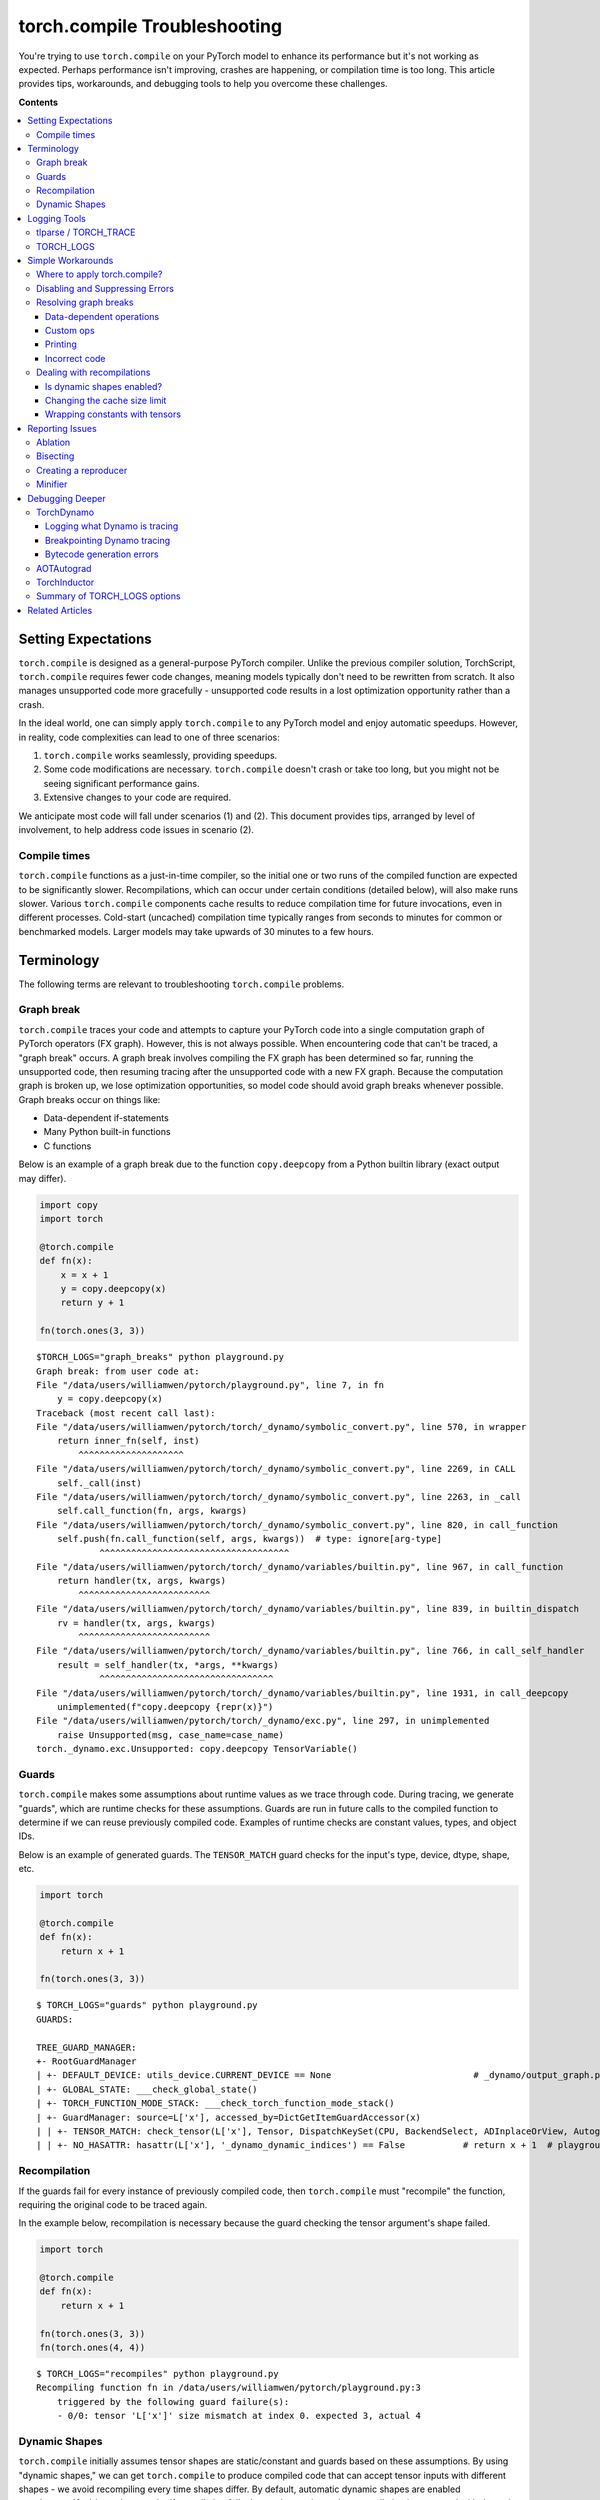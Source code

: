 .. _torch.compiler_troubleshooting:

torch.compile Troubleshooting
=================================

You're trying to use ``torch.compile`` on your PyTorch model to enhance its performance
but it's not working as expected. Perhaps performance isn't improving, crashes are happening, or compilation time is too long. This article provides tips, workarounds, and debugging tools to help you overcome these challenges.

**Contents**

.. contents::
    :local:

Setting Expectations
~~~~~~~~~~~~~~~~~~~~

``torch.compile`` is designed as a general-purpose PyTorch compiler.
Unlike the previous compiler solution, TorchScript, ``torch.compile``
requires fewer code changes, meaning models typically don't need to be rewritten from scratch.
It also manages unsupported code more gracefully - unsupported code results in a lost optimization opportunity rather than a crash.

In the ideal world, one can simply apply ``torch.compile`` to any PyTorch model and enjoy automatic speedups.
However, in reality, code complexities can lead to one of three scenarios:

1. ``torch.compile`` works seamlessly, providing speedups.
2. Some code modifications are necessary. ``torch.compile`` doesn't crash or take too long,
   but you might not be seeing significant performance gains.
3. Extensive changes to your code are required.

We anticipate most code will fall under scenarios (1) and (2).
This document provides tips, arranged by level of involvement, to help address code issues in scenario (2).

Compile times
-------------

``torch.compile`` functions as a just-in-time compiler, so the initial one or two runs
of the compiled function are expected to be significantly slower. Recompilations, which can occur under certain conditions (detailed below),
will also make runs slower. Various ``torch.compile`` components cache results to
reduce compilation time for future invocations, even in different processes.
Cold-start (uncached) compilation time typically ranges from seconds to minutes for common or benchmarked models.
Larger models may take upwards of 30 minutes to a few hours.

Terminology
~~~~~~~~~~~

The following terms are relevant to troubleshooting ``torch.compile`` problems.

Graph break
-----------

``torch.compile`` traces your code and attempts to capture your PyTorch code into a
single computation graph of PyTorch operators (FX graph). However, this is not always possible.
When encountering code that can't be traced, a "graph break" occurs.
A graph break involves compiling the FX graph has been determined so far, running the unsupported code,
then resuming tracing after the unsupported code with a new FX graph.
Because the computation graph is broken up, we lose optimization opportunities,
so model code should avoid graph breaks whenever possible.
Graph breaks occur on things like:

- Data-dependent if-statements
- Many Python built-in functions
- C functions

Below is an example of a graph break due to the function ``copy.deepcopy`` from a Python builtin library
(exact output may differ).

.. code-block:: py

    import copy
    import torch

    @torch.compile
    def fn(x):
        x = x + 1
        y = copy.deepcopy(x)
        return y + 1

    fn(torch.ones(3, 3))

::

    $TORCH_LOGS="graph_breaks" python playground.py
    Graph break: from user code at:
    File "/data/users/williamwen/pytorch/playground.py", line 7, in fn
        y = copy.deepcopy(x)
    Traceback (most recent call last):
    File "/data/users/williamwen/pytorch/torch/_dynamo/symbolic_convert.py", line 570, in wrapper
        return inner_fn(self, inst)
            ^^^^^^^^^^^^^^^^^^^^
    File "/data/users/williamwen/pytorch/torch/_dynamo/symbolic_convert.py", line 2269, in CALL
        self._call(inst)
    File "/data/users/williamwen/pytorch/torch/_dynamo/symbolic_convert.py", line 2263, in _call
        self.call_function(fn, args, kwargs)
    File "/data/users/williamwen/pytorch/torch/_dynamo/symbolic_convert.py", line 820, in call_function
        self.push(fn.call_function(self, args, kwargs))  # type: ignore[arg-type]
                ^^^^^^^^^^^^^^^^^^^^^^^^^^^^^^^^^^^^
    File "/data/users/williamwen/pytorch/torch/_dynamo/variables/builtin.py", line 967, in call_function
        return handler(tx, args, kwargs)
            ^^^^^^^^^^^^^^^^^^^^^^^^^
    File "/data/users/williamwen/pytorch/torch/_dynamo/variables/builtin.py", line 839, in builtin_dispatch
        rv = handler(tx, args, kwargs)
            ^^^^^^^^^^^^^^^^^^^^^^^^^
    File "/data/users/williamwen/pytorch/torch/_dynamo/variables/builtin.py", line 766, in call_self_handler
        result = self_handler(tx, *args, **kwargs)
                ^^^^^^^^^^^^^^^^^^^^^^^^^^^^^^^^^
    File "/data/users/williamwen/pytorch/torch/_dynamo/variables/builtin.py", line 1931, in call_deepcopy
        unimplemented(f"copy.deepcopy {repr(x)}")
    File "/data/users/williamwen/pytorch/torch/_dynamo/exc.py", line 297, in unimplemented
        raise Unsupported(msg, case_name=case_name)
    torch._dynamo.exc.Unsupported: copy.deepcopy TensorVariable()

Guards
------

``torch.compile`` makes some assumptions about runtime values as we trace through code.
During tracing, we generate "guards", which are runtime checks for these assumptions.
Guards are run in future calls to the compiled function to determine if we can reuse previously compiled code.
Examples of runtime checks are constant values, types, and object IDs.

Below is an example of generated guards. The ``TENSOR_MATCH`` guard checks for the input's type, device, dtype, shape, etc.

.. code-block:: py

    import torch

    @torch.compile
    def fn(x):
        return x + 1

    fn(torch.ones(3, 3))

::

    $ TORCH_LOGS="guards" python playground.py
    GUARDS:

    TREE_GUARD_MANAGER:
    +- RootGuardManager
    | +- DEFAULT_DEVICE: utils_device.CURRENT_DEVICE == None                           # _dynamo/output_graph.py:471 in init_ambient_guards
    | +- GLOBAL_STATE: ___check_global_state()
    | +- TORCH_FUNCTION_MODE_STACK: ___check_torch_function_mode_stack()
    | +- GuardManager: source=L['x'], accessed_by=DictGetItemGuardAccessor(x)
    | | +- TENSOR_MATCH: check_tensor(L['x'], Tensor, DispatchKeySet(CPU, BackendSelect, ADInplaceOrView, AutogradCPU), torch.float32, device=None, requires_grad=False, size=[3, 3], stride=[3, 1])  # return x + 1  # playground.py:6 in fn
    | | +- NO_HASATTR: hasattr(L['x'], '_dynamo_dynamic_indices') == False           # return x + 1  # playground.py:6 in fn

Recompilation
-------------

If the guards fail for every instance of previously compiled code,
then ``torch.compile`` must "recompile" the function, requiring the original code to be traced again.

In the example below, recompilation is necessary because the guard checking the tensor argument's shape failed.

.. code-block:: py

    import torch

    @torch.compile
    def fn(x):
        return x + 1

    fn(torch.ones(3, 3))
    fn(torch.ones(4, 4))

::

    $ TORCH_LOGS="recompiles" python playground.py
    Recompiling function fn in /data/users/williamwen/pytorch/playground.py:3
        triggered by the following guard failure(s):
        - 0/0: tensor 'L['x']' size mismatch at index 0. expected 3, actual 4

Dynamic Shapes
-------------------------
``torch.compile`` initially assumes tensor shapes are static/constant and guards based on these assumptions.
By using "dynamic shapes," we can get ``torch.compile`` to produce compiled code that can accept
tensor inputs with different shapes - we avoid recompiling every time shapes differ.
By default, automatic dynamic shapes are enabled ``torch.compile(dynamic=None)`` -
if compilation fails due to shape mismatch, recompilation is attempted with dynamic shapes.
Dynamic shapes can also be fully enabled ``dynamic=True`` or disabled ``dynamic=False``.

Below, we enable dynamic shapes and note that we no longer need to recompile.

.. code-block:: py

    import torch

    @torch.compile(dynamic=True)
    def fn(x):
        return x + 1

    fn(torch.ones(3, 3))
    fn(torch.ones(4, 4))

::

    $ TORCH_LOGS="dynamic,recompiles" python playground.py
    create_symbol s0 = 3 for L['x'].size()[0] [2, int_oo] at playground.py:5 in fn (_dynamo/variables/builder.py:2718 in <lambda>), for more info run with TORCHDYNAMO_EXTENDED_DEBUG_CREATE_SYMBOL="s0"
    produce_guards
    produce_guards

For more information on dynamic shapes, see `The dynamic shapes manual <https://docs.google.com/document/d/1GgvOe7C8_NVOMLOCwDaYV1mXXyHMXY7ExoewHqooxrs/edit#heading=h.fh8zzonyw8ng>`__.

Logging Tools
~~~~~~~~~~~~~

tlparse / TORCH_TRACE
-----------------------------

``tlparse`` / ``TORCH_TRACE`` are a pair of tools that produce compilation reports that look like this:
https://web.mit.edu/~ezyang/Public/bhack-20240609-tlparse/index.html.

Traces are very easy to collect. To collect a trace, run your reproduction command with

::

    TORCH_TRACE="/tmp/tracedir" python foo.py
    pip install tlparse
    tlparse /tmp/tracedir

This approach works even if you are running a distributed job, providing a trace for each rank.
It will open your browser with HTML similar to what's generated above.
If you are making a bug report for a complicated problem that you don't have a standalone reproduction for,
you can still greatly assist PyTorch developers by attaching the trace log generated in ``/tmp/tracedir``.

.. warning:: The trace log contains all of your model code.
   Do not share the trace log if the model you are working on is sensitive. The trace log does NOT contain weights.

.. raw:: html

    <style>
        .red {background-color:#ff0000;}
        .green {background-color:#00ff00;}
        .dark-green {background-color:#027f02;}
    </style>

.. role:: red

.. role:: green

.. role:: dark-green

The output of ``tlparse`` is primarily aimed for PyTorch developers,
and the log format is easy to upload and share on GitHub.
However,  as a non-PyTorch developer, you can still extract useful information from it.
We recommend starting with the inline help text in the report, which explains its contents.
Here are some insights you can gain from a ``tlparse``:

- What model code was compiled by looking at the stack trie?
  This is especially useful if you're not familiar with the codebase being compiled!
- How many graph breaks / distinct compilation regions are there?
  (Each distinct compile is its own color coded block like :dark-green:`[0/0]`).
  Frames that are potentially graph-broken are light green :green:`[2/4]`.
  If there are a lot of frames, that is suspicious, and suggests that you had some catastrophic graph breaks,
  or maybe your code isn't a good match for ``torch.compile``.
- How many times did I recompile a particular frame? Something that recompiled a lot will look like:
  :dark-green:`[10/0]` :dark-green:`[10/1]` :dark-green:`[10/2]`
  - if something is being recompiled a lot, that is very suspicious and worth looking into, even if it isn't the root cause of your problem.
- Was there a compilation error? Frames that errored will look like :red:`[0/1]`.
- What intermediate compiler products did I generate for a given frame?
  For example, you can look at the high-level generated FX graph or the generated Triton code.
- Is there relevant information for a particular frame? You can find these in ``compilation_metrics``.

TORCH_LOGS
--------------

You can use the ``TORCH_LOGS`` environment variable to selectively enable parts of the ``torch.compile`` stack to log.
``TORCH_LOGS`` is in fact the source of logs for ``tlparse``. The format of the ``TORCH_LOGS`` environment variable looks like this:

::

    TORCH_LOGS="<option1>,<option2>,..." python foo.py


Useful high-level options include:

- ``graph_breaks``: logs locations of graph breaks in user code and the reason for the graph break
- ``guards``: logs guards that are generated
- ``recompiles``: logs which function recompiled and the guards that failed, leading to the recompilation
- ``dynamic``: logs related to dynamic shapes

Also, you can programmatically set logging options using ``torch._logging.set_logs``:

.. code-block:: py

    import logging
    torch._logging.set_logs(graph_breaks=True)
    ...

More ``TORCH_LOGS`` options are :ref:`detailed below <troubleshooting_torch_logs_options>`.
For the full list of options, see `torch._logging <https://pytorch.org/docs/stable/logging.html>`__
and `torch._logging.set_logs <https://pytorch.org/docs/stable/generated/torch._logging.set_logs.html#torch._logging.set_logs>`__.

``tlparse`` is ideal for debugging large models and gaining a high-level overview of how your model was compiled,
while ``TORCH_LOGS`` is preferred for small examples and fine-grained debugging detail,
when we already have an idea of which ``torch.compile`` component is causing the problem.

Simple Workarounds
~~~~~~~~~~~~~~~~~~

Where to apply torch.compile?
---------------------------------

We recommend applying ``torch.compile`` to the highest-level function that doesn't cause excessive problems.
Typically, it is your train or eval step with the optimizer but without the loop, your top-level ``nn.Module``,
or some sub-``nn.Module``s. ``torch.compile`` specifically doesn't handle distributed wrapper modules like
DDP or FSDP very well, so consider applying ``torch.compile`` to the inner module passed to the wrapper.

.. code-block:: py

    # inference
    model = ...
    opt_model = torch.compile(model)

    for _ in range(N_ITERS):
        inp = ...
        out = opt_model(inp)

.. code-block:: py

    # training
    model = ...
    opt = torch.optim.Adam(model.parameters())

    @torch.compile
    def train(mod, data):
        opt.zero_grad(True)
        pred = mod(data[0])
        loss = torch.nn.CrossEntropyLoss()(pred, data[1])
        loss.backward()
        opt.step()

    for _ in range(N_ITERS):
        inp = ...
        train(model, inp)

.. code-block:: py

    # DistributedDataParallel
    model = ...
    opt_model = torch.compile(model)
    model_ddp = DistributedDataParallel(opt_model, ...)

    for _ in range(N_ITERS):
        inp = ...
        out = model_ddp(inp)

Disabling and Suppressing Errors
---------------------------------

For some model architectures, there are portions of the model which are particularly difficult to compile
- either there are many graph breaks, or there are crashes. You may want to explicitly disable these
portions of the model which are problematic so that you can apply ``torch.compile`` to the parts that work.
You can do this by using the ``@torch.compiler.disable`` decorator. When ``torch.compile`` attempts to call a
disabled function, it breaks the graph and skips tracing the disabled function, resuming tracing after the call.
By default, all recursive calls made from a disabled function are also disabled. Use the ``recursive=False``
option to allow compilation for recursive calls.

.. code-block:: py

    def bad1_inner(...):
        # skipped

    @torch.compiler.disable
    def bad1_outer(...):
        # skipped
        bad1_inner(...)

    def bad2_inner(...)
        # traced

    @torch.compiler.disable(recursive=False)
    def bad2_outer(...):
        # skipped
        bad2_inner(...)

    @torch.compile
    def fn(...):
        # graph break
        bad1_outer(...)
        ...
        # graph break
        bad2_outer(...)

For example, we use ``torch.compiler.disable`` to disable ``torch.compile`` on sparse architecture in
recommendation models, as the sparse arch is difficult to compile. Preprocessing and logging functions
are other examples of functions that typically cause a lot of graph breaks and do not get value from being compiled.

If you are experiencing compiler crashes and you want to continue regardless, you can set
``torch._dynamo.config.suppress_errors = True``. When the compiler crashes, we will just skip tracing
the function and try again later. This is not best practice - it is better to eventually manually add
disable annotations as necessary.

Resolving graph breaks
----------------------

To maximize optimization opportunities,  it's important to reduce the number of graph breaks.
In general, graph breaks are caused by one of the following:

- You're trying to do something that fundamentally cannot be traced, such as data-dependent control flow.
- You're trying to do something not yet supported. .
  For example, we currently have limited support for tracing code that uses the built-in Python ``inspect`` module.
- Your code has an error in it. For example, you may have tried calling a function with an incorrect number of arguments.

Unfortunately, many graph breaks are not actionable without a deeper understanding of Dynamo.
It can even be challenging to determine which of the three causes was the true cause of your graph break.
We are working on making graph break messages more actionable.

If the graph break message doesn't suggest any action and you suspect that the cause of your graph break is (2),
please report the graph break as an issue. If a function has many graph breaks,
consider disabling compilation on that function, the overhead cost for the graph breaks may become prohibitive.

Below are some common graph breaks and some workarounds.

Data-dependent operations
^^^^^^^^^^^^^^^^^^^^^^^^^

``torch.compile`` graph breaks on data-dependent operations such as data-dependent control flow
(if-statements, loops with tensors) and direct tensor data accesses (``.item``, ``.data_ptr``).

.. code-block:: py

    import torch

    @torch.compile
    def fn(x):
        y = x.sum()
        if y > 0:
            return x + y.item()
        return x - y.item()

    fn(torch.ones(3, 3))

::

    $ TORCH_LOGS="graph_breaks" python playground.py
    Graph break in user code at /data/users/williamwen/pytorch/playground.py:6
    Reason: Data-dependent jump
    User code traceback:
    File "/data/users/williamwen/pytorch/playground.py", line 6, in fn
        if y > 0:

    Graph break in user code at /data/users/williamwen/pytorch/playground.py:7
    Reason: Unsupported: Tensor.item
    User code traceback:
    File "/data/users/williamwen/pytorch/playground.py", line 7, in torch_dynamo_resume_in_fn_at_6
        return x + y.item()
    Traceback (most recent call last):
    File "/data/users/williamwen/pytorch/torch/_dynamo/symbolic_convert.py", line 616, in wrapper
        return inner_fn(self, inst)
            ^^^^^^^^^^^^^^^^^^^^
    File "/data/users/williamwen/pytorch/torch/_dynamo/symbolic_convert.py", line 2288, in CALL
        self._call(inst)
    File "/data/users/williamwen/pytorch/torch/_dynamo/symbolic_convert.py", line 2282, in _call
        self.call_function(fn, args, kwargs)
    File "/data/users/williamwen/pytorch/torch/_dynamo/symbolic_convert.py", line 838, in call_function
        self.push(fn.call_function(self, args, kwargs))  # type: ignore[arg-type]
                ^^^^^^^^^^^^^^^^^^^^^^^^^^^^^^^^^^^^
    File "/data/users/williamwen/pytorch/torch/_dynamo/variables/misc.py", line 1038, in call_function
        return self.obj.call_method(tx, self.name, args, kwargs)
            ^^^^^^^^^^^^^^^^^^^^^^^^^^^^^^^^^^^^^^^^^^^^^^^^^
    File "/data/users/williamwen/pytorch/torch/_dynamo/variables/tensor.py", line 527, in call_method
        result = handler_method(*args, **kwargs)
                ^^^^^^^^^^^^^^^^^^^^^^^^^^^^^^^
    File "/data/users/williamwen/pytorch/torch/_dynamo/variables/tensor.py", line 773, in method_item
        unimplemented("Tensor.item")
    File "/data/users/williamwen/pytorch/torch/_dynamo/exc.py", line 304, in unimplemented
        raise Unsupported(msg, case_name=case_name)
    torch._dynamo.exc.Unsupported: Tensor.item

The general workaround for these graph breaks is to avoid doing data-dependent operations. Some specific workarounds are:

- If your control flow doesn't actually depend on data values, consider modifying your code to perform control flow on constants.

.. code-block:: py

    # old
    x = torch.randn(3, 3)
    @torch.compile
    def fn(y):
        if x.sum() > 0:
            return y + x
        else:
            return y - x

    # new
    x = torch.randn(3, 3)
    cond = (x.sum() > 0).item()
    @torch.compile
    def fn(y):
        if cond:
            return y + x
        else:
            return y - x

- Use higher-order ops like ``torch.cond`` (https://pytorch.org/docs/main/cond.html) in place of data-dependent control flow

.. code-block:: py

    # old
    @torch.compile
    def fn(x):
        if x.sum() > 0:
            return x + 1
        return x - 1

    # new
    @torch.compile
    def fn(x):
        return torch.cond(
            x.sum() > 0,
            lambda x: x + 1,
            lambda x: x - 1,
            (x,),
        )

- If you have a ``.item()`` call, try ``torch._dynamo.config.capture_scalar_outputs = True`` or ``TORCHDYNAMO_CAPTURE_SCALAR_OUTPUTS=1``
- Wrap problematic parts of the function in a custom op

Custom ops
^^^^^^^^^^

If you have code that ``torch.compile`` has trouble tracing through, either due to missing support or fundamental incompatibility,
you can consider wrapping the problematic code in a custom op.

Custom ops require a little bit of additional work to get them to be compatible with ``torch.compile``.
See https://pytorch.org/tutorials/advanced/custom_ops_landing_page.html for more details.

Printing
^^^^^^^^

Printing/logging/issuing warnings will result in a graph break. If you have a function that makes many logging calls,
for example, a function that logs data about a training iteration, consider applying ``torch.compiler.disable`` on it.

Alternatively, you can try using ``torch._dynamo.config.reorderable_logging_functions``.
This config is used to reorder logging functions so that they are called at the end of the traced function,
thus avoiding a graph break. However, the logged contents may differ if, for example, a mutation occurs.

.. code-block:: py

    import torch

    torch._dynamo.config.reorderable_logging_functions.add(print)

    @torch.compile
    def fn(x):
        x += 1
        print("log!")
        return torch.sin(x)

    fn(torch.ones(3, 3))

::

    $ TORCH_LOGS="graph_breaks" python playground.py
    log!

Incorrect code
^^^^^^^^^^^^^^

Your code may be wrong, or is causing an error. We have limited support for exception handling.

.. code-block:: py

    import torch

    @torch.compile
    def fn(x):
        y = torch.sin(x, x)
        return y

    fn(torch.ones(3, 3))

::

    $ TORCH_LOGS="graph_breaks" python playground.py
    Graph break in user code at /data/users/williamwen/pytorch/playground.py:5
    Reason: Unsupported: TypeError <built-in method sin of type object at 0x7fd6fd764600>: sin() takes 1 positional argument but 2 were given
    User code traceback:
    File "/data/users/williamwen/pytorch/playground.py", line 5, in fn
        y = torch.sin(x, x)
    ...

Dealing with recompilations
---------------------------

Is dynamic shapes enabled?
^^^^^^^^^^^^^^^^^^^^^^^^^^

Recompilations due to mismatched shapes are in the form:

::

    tensor 'L['x']' size mismatch at index 0. expected 3, actual 4

Make sure that the ``dynamic`` option of ``torch.compile`` is not set to ``False``.
The default option, ``dynamic=None``, will only attempt dynamic shapes after the first compilation.
You can set ``dynamic=True`` to upfront compile as dynamic as possible.

For more information on dynamic shapes, see `The dynamic shapes manual <https://docs.google.com/document/d/1GgvOe7C8_NVOMLOCwDaYV1mXXyHMXY7ExoewHqooxrs/edit#heading=h.fh8zzonyw8ng>`__.

Changing the cache size limit
^^^^^^^^^^^^^^^^^^^^^^^^^^^^^

There is a limit to how many times a function can be recompiled, determined by ``torch._dynamo.config.cache_size_limit``.
If this limit is exceeded, then we will not attempt to compile the function again and instead will run the function eagerly.
In the example below, each function call results in a recompile attempt.
When we hit the cache size limit (8), we stop attempting to recompile.

.. code-block:: py

    import torch

    @torch.compile(dynamic=False)
    def fn(x):
        return x + 1

    for i in range(1, 10):
        fn(torch.ones(i))

::

    $ python playground.py
    torch._dynamo hit config.cache_size_limit (8)
        function: 'fn' (/data/users/williamwen/pytorch/playground.py:5)
        last reason: 0/0: tensor 'L['x']' size mismatch at index 0. expected 1, actual 9

If you know that the number of recompilations has a reasonable constant upper bound, you can raise the cache size limit.
If the cost of recompilation outweighs the benefit of compilation, then you can consider lowering the cache size limit.

Wrapping constants with tensors
^^^^^^^^^^^^^^^^^^^^^^^^^^^^^^^

By default, ``int`` / ``float`` variables are treated as constants and are guarded as such.
In the below example, we have a recompilation for each function call.

.. code-block:: py

    import torch

    @torch.compile
    def fn(x, c):
        return x + c

    for i in range(1, 10):
        fn(torch.ones(i), 0.5 + i)

::

    $ TORCH_LOGS="recompiles" python playground.py
    Recompiling function fn in /data/users/williamwen/pytorch/playground.py:3
        triggered by the following guard failure(s):
        - 0/7: L['c'] == 8.5
        - 0/6: L['c'] == 7.5
        - 0/5: L['c'] == 6.5
        - 0/4: L['c'] == 5.5
        - 0/3: L['c'] == 4.5
        - 0/2: L['c'] == 3.5
        - 0/1: L['c'] == 2.5
        - 0/0: L['c'] == 1.5
    torch._dynamo hit config.cache_size_limit (8)
        function: 'fn' (/data/users/williamwen/pytorch/playground.py:3)
        last reason: 0/0: L['c'] == 1.5

In particular, for LR schedulers, initializing with a constant can lead to recompilations:

.. code-block:: py

    import torch

    mod = torch.nn.Linear(3, 3)
    opt = torch.optim.Adam(mod.parameters(), lr=0.01)
    sched = torch.optim.lr_scheduler.ExponentialLR(opt, 0.9)

    @torch.compile
    def fn(inp):
        opt.zero_grad(True)
        out = mod(inp).sum()
        out.backward()
        opt.step()
        sched.step()

    for i in range(1, 10):
        fn(torch.ones(3, 3))

::

    $ TORCH_LOGS="recompiles" python playground.py
    Recompiling function step in /data/users/williamwen/pytorch/torch/optim/adam.py:189
        triggered by the following guard failure(s):
        - 3/7: L['self'].param_groups[0]['lr'] == 0.004782969000000002
        - 3/6: L['self'].param_groups[0]['lr'] == 0.005314410000000002
        - 3/5: L['self'].param_groups[0]['lr'] == 0.005904900000000002
        - 3/4: L['self'].param_groups[0]['lr'] == 0.006561000000000002
        - 3/3: L['self'].param_groups[0]['lr'] == 0.007290000000000001
        - 3/2: L['self'].param_groups[0]['lr'] == 0.008100000000000001
        - 3/1: L['self'].param_groups[0]['lr'] == 0.009000000000000001
        - 3/0: L['self'].param_groups[0]['lr'] == 0.01
    torch._dynamo hit config.cache_size_limit (8)
        function: 'step' (/data/users/williamwen/pytorch/torch/optim/adam.py:189)
        last reason: 3/0: L['self'].param_groups[0]['lr'] == 0.01

In both examples, we can wrap float variables in tensors in order to prevent recompilations.

.. code-block:: py

    # first example
    for i in range(1, 10):
        fn(torch.ones(i), torch.tensor(0.5 + i))

    # second example
    opt = torch.optim.Adam(mod.parameters(), lr=torch.tensor(0.01))
    sched = torch.optim.lr_scheduler.ExponentialLR(opt, torch.tensor(0.9))

Reporting Issues
~~~~~~~~~~~~~~~~

If the workarounds provided above were not enough to get ``torch.compile`` working,
then you should consider reporting the issue to PyTorch.
But there are a few things that you can do to make our lives significantly easier.

Ablation
--------

Check which component of the ``torch.compile`` stack is the one causing the issue using the ``backend=`` option for ``torch.compile``.
In particular, try:

- ``torch.compile(fn, backend="eager")``, which only runs TorchDynamo, the graph capture component of ``torch.compile``.
- ``torch.compile(fn, backend="aot_eager")``, which runs TorchDynamo and AOTAutograd, which additionally generates the backward graph during compilation.
- ``torch.compile(fn, backend="aot_eager_decomp_partition")``, which runs TorchDynamo and AOTAutograd with operator decompositions/partitions.
- ``torch.compile(fn, backend="inductor")``, which runs TorchDynamo, AOTAutograd, and TorchInductor, the backend ML compiler that generates compiled kernels.

If you only fail with the Inductor backend, you can additionally test various Inductor modes:

- ``torch.compile(fn, backend="inductor", mode="default")``
- ``torch.compile(fn, backend="inductor", mode="reduce-overhead")``
- ``torch.compile(fn, backend="inductor", mode="max-autotune")``

You can also check if dynamic shapes is causing issues with any backend:

- ``torch.compile(fn, dynamic=True)`` (always use dynamic shapes)
- ``torch.compile(fn, dynamic=False)`` (never use dynamic shapes)
- ``torch.compile(fn, dynamic=None)`` (automatic dynamic shapes)

Bisecting
---------
Did you try on the latest nightly? Did something work in the past but now no longer works?
Can you bisect to determine the first nightly where your issue occurs?
Bisecting is especially helpful for performance, accuracy, or compile time regressions,
where it is not immediately obvious where the problem originates from.

Creating a reproducer
---------------------

Creating reproducers is a lot of work, and it is 100% OK if you do not have time to do it.
But if you are a very motivated user who doesn't know very much about the ``torch.compile`` internals,
creating a standalone reproducer can have a huge impact on our ability to fix the bug.
Without a reproducer, your bug report has to have enough information that we can root cause the problem and write a reproducer from scratch.

Here's a list of useful reproducers, with the most preferred first.

1. A self-contained (no external dependencies), small (less than 100 LOC) reproduction script that when run produces the problem.
2. A self-contained but large reproducer. Being self-contained is a huge win!
3. A not self-contained reproducer that is not too sensitive to the dependencies used.
   For example, if you can reproduce a problem if you first ``pip install transformers``
   and then run a script and it will produce the problem, that's not too bad,
   we will probably be able to run it and check things out.
4. A not self-contained reproducer that requires substantial environmental setup / a Docker image to reproduce.
   For example, maybe you need us to download a dataset from some URL, or do multiple nontrivial environment setup steps,
   or the it is very important to have very particular versions of system libraries so a Docker image is required.
   The more difficult it is to setup the environment, the harder it is for us to recreate it and setup the problem.
   NB: Docker makes it "easier" to setup the environment, but it makes it more difficult to change things about the environment
   / use our preferred development environment, so it's not really a magic bullet, although we'll take it in a pinch.

Somewhat orthogonally, a reproducer that can be run in a single process is better than a reproducer
that requires multiprocess training (but once again, if you only have a multiprocess reproducer, we'll take it!).

Additionally, below is a non-exhaustive list of things that you can check for in your
issue that you can attempt to replicate in your reproducer:

- **Autograd**. Did you have tensor inputs with ``requires_grad=True``? Did you call ``backward()`` on the output?
- **Dynamic shapes**. Did you set ``dynamic=True``? Or did you run the test code multiple times with varying shapes?
- **Custom operators**. Is there a custom operator involved in the real workflow?
  Can you replicate some of its important characteristics using the Python custom operator API?
- **Configuration**. Did you set all the same configuration?
  This includes ``torch._dynamo.config`` and ``torch._inductor.config`` settings,
  as well as arguments to ``torch.compile`` like ``backend`` / ``mode``.
- **Context managers**. Did you replicate any active context managers?
  This could be ``torch.no_grad``, automatic mixed precision, ``TorchFunctionMode`` / ``TorchDispatchMode``,
  activation checkpointing, compiled autograd etc.
- **Tensor subclasses**. Is there a tensor subclass involved?

Minifier
--------

The minifier is an early ``torch.compile`` tool that, given an FX graph that crashes when we attempt to run or compile it,
finds a subgraph that also crashes and outputs the code that performs that subgraph's operations.
Essentially, the minifier finds a minimal repro for a certain class of ``torch.compile``-related crashes.
Note that this assumes that we were able to successfully trace through code.

Unfortunately, most of the time nowadays, the minifier doesn't work and you'll have to do something else
(we like to think that this is because bugs that can have repros automatically generated this way are all easy to fix,
so we've fixed them all, and that leaves the hard bugs that don't repro easily).
But it's very easy to try, so you might as well try it and cry when it doesn't work.

Instructions for operating the minifier can be found `here <https://pytorch.org/docs/stable/torch.compiler_troubleshooting_old.html>`__.
If the compiler is crashing, you can set ``TORCHDYNAMO_REPRO_AFTER="dynamo"`` or ``TORCHDYNAMO_REPRO_AFTER="aot"``
(``aot`` is more likely to work, but it won't catch AOTAutograd bugs) and then pray that the generated ``repro.py`` actually has your problem.
If it's an accuracy problem, you can try ``TORCHDYNAMO_REPRO_LEVEL=4`` (and cry when it fails to find the actual subgraph that has a problem).

Debugging Deeper
~~~~~~~~~~~~~~~~

This section details tools and techniques if you want to try to debug ``torch.compile`` issues on your own
or if you want to learn more about the ``torch.compile`` stack.
These methods are more involved than those presented above and are used by PyTorch developers regularly
to debug real ``torch.compile`` issues.

Below is a high level view of the stack:

.. image:: _static/img/dynamo/td_stack.png

There are three main components to this stack; TorchDynamo, AOTAutograd, and Inductor.
Our debugging strategy will first focus on narrowing down the component in which the error is occurring
and then individually debugging the component. For identifying the component where your issue is originating,
first see the `Ablation` section above under `Reporting Issues` above. To debug an individual component, see the sections below.

TorchDynamo
-----------

Logging what Dynamo is tracing
^^^^^^^^^^^^^^^^^^^^^^^^^^^^^^

The ``TORCH_LOGS=trace_bytecode`` option enables you to see the exact bytecode instructions that Dynamo is tracing through,
as well as a symbolic representation of the Python interpreter stack. When encountering a graph break or crash,
it is generally good to inspect the last few bytecode instructions traced.

You can also use ``TORCH_LOGS=trace_source`` to see which lines of source code Dynamo is tracing through.
This is useful in combination with ``trace_bytecode`` to see the line of source code each traced bytecode instruction corresponds to.

Finally, you can use ``TORCH_LOGS=graph_code`` to see the Python code representing the FX graph that Dynamo traced.
You can view this code to double check that the correct ops are being traced.

.. code-block:: py

    import torch

    def g(x, y):
        return x + y

    @torch.compile(backend="eager")
    def f(x):
        x = torch.sin(x)
        x = g(x, x)
        return x

    f(torch.ones(3, 3))

::

    $ TORCH_LOGS="trace_bytecode,trace_source,graph_code" python playground.py
    TRACE starts_line /data/users/williamwen/pytorch/playground.py:6 in f ()
        @torch.compile(backend="eager")
    TRACE RESUME 0 []
    TRACE starts_line /data/users/williamwen/pytorch/playground.py:8 in f (f)
            x = torch.sin(x)
    TRACE LOAD_GLOBAL torch []
    TRACE LOAD_ATTR sin [NullVariable(), PythonModuleVariable(<module 'torch' from '/data/users/williamwen/pytorch/torch/__init__.py'>)]
    TRACE LOAD_FAST x [NullVariable(), TorchInGraphFunctionVariable(<built-in method sin of type object at 0x7f00f6964600>)]
    TRACE CALL 1 [NullVariable(), TorchInGraphFunctionVariable(<built-in method sin of type object at 0x7f00f6964600>), LazyVariableTracker()]
    TRACE STORE_FAST x [TensorVariable()]
    TRACE starts_line /data/users/williamwen/pytorch/playground.py:9 in f (f)
            x = g(x, x)
    TRACE LOAD_GLOBAL g []
    TRACE LOAD_FAST x [NullVariable(), UserFunctionVariable()]
    TRACE LOAD_FAST x [NullVariable(), UserFunctionVariable(), TensorVariable()]
    TRACE CALL 2 [NullVariable(), UserFunctionVariable(), TensorVariable(), TensorVariable()]
    TRACE starts_line /data/users/williamwen/pytorch/playground.py:3 in g (g) (inline depth: 1)
        def g(x, y):
    TRACE RESUME 0 []
    TRACE starts_line /data/users/williamwen/pytorch/playground.py:4 in g (g) (inline depth: 1)
            return x + y
    TRACE LOAD_FAST x []
    TRACE LOAD_FAST y [TensorVariable()]
    TRACE BINARY_OP 0 [TensorVariable(), TensorVariable()]
    TRACE RETURN_VALUE None [TensorVariable()]
    TRACE STORE_FAST x [TensorVariable()]
    TRACE starts_line /data/users/williamwen/pytorch/playground.py:10 in f (f)
            return x
    TRACE LOAD_FAST x []
    TRACE RETURN_VALUE None [TensorVariable()]
    TRACED GRAPH
    ===== __compiled_fn_1 =====
    /data/users/williamwen/pytorch/torch/fx/_lazy_graph_module.py class GraphModule(torch.nn.Module):
        def forward(self, L_x_: "f32[3, 3][3, 1]cpu"):
            l_x_ = L_x_

            # File: /data/users/williamwen/pytorch/playground.py:8 in f, code: x = torch.sin(x)
            x: "f32[3, 3][3, 1]cpu" = torch.sin(l_x_);  l_x_ = None

            # File: /data/users/williamwen/pytorch/playground.py:4 in g, code: return x + y
            x_1: "f32[3, 3][3, 1]cpu" = x + x;  x = None
            return (x_1,)

Breakpointing Dynamo tracing
^^^^^^^^^^^^^^^^^^^^^^^^^^^^

Inserting a breakpoint in Dynamo/user code is helpful at times to see what the state of Dynamo is when tracing through user code.
Unfortunately, inserting a breakpoint in the normal python fashion will result in a graph break in TorchDynamo,
so we will not be able to view the state of Dynamo at the point where we intended to breakpoint.

The first way to breakpoint is to insert a breakpoint in the Dynamo source. 3 good places to place a breakpoint are:

- In ``torch/_dynamo/symbolic_convert.py``, breakpoint at functions that are named after the problematic bytecode instruction
  (e.g. ``def CALL_FUNCTION``, ``def STORE_ATTR``). You can conditionally breakpoint depending on inputs
  (e.g. the argval of the instruction, or the name of the object at the top of the stack) since some bytecode opcodes are frequently used.
- Breakpoint where the graph break or error originates from. Typically, graph breaks are emitted from a call to ``unimplemented(...)``.
- Breakpoint in ``torch/_dynamo/variables/builder.py, function:_wrap``. You will likely have to conditionally breakpoint on the input.
  This function determines how to symbolically represent a given value. Consider breakpointing here if you suspect that a value is represented incorrectly.

The second way to breakpoint is to use ``torch._dynamo.comptime.comptime.breakpoint``:

.. code-block:: py

    from torch._dynamo.comptime import comptime

    @torch.compile
    def f(...):
        ...
        comptime.breakpoint()
        ...

A comptime breakpoint is convenient because it will allow you to inspect the Dynamo state at a given location in the user code being traced.
It does not require you to breakpoint in the Dynamo source nor conditionally breakpoint based on variables.

When a comptime breakpoint is triggered, you can do the following:

- ``ctx.print_bt()`` to print the user stack trace
- ``ctx.print_locals()`` to print all current locals
- ``ctx.print_graph()`` to print the currently traced graph
- ``ctx.disas()`` to print the currently traced function's bytecode
- Normal pdb commands like ``bt/u/d/n/s/r`` - you can go up the pdb stack to inspect more Dynamo internals

.. code-block:: py

    import torch
    from torch._dynamo.comptime import comptime

    @torch.compile(backend="eager")
    def f(x):
        y = x + 1
        comptime.breakpoint()
        y = y + 1
        return y

    f(torch.ones(3, 3))

::

    $ python playground.py
    --Return--
    > /data/users/williamwen/pytorch/torch/_dynamo/comptime.py(392)inner()->None
    -> builtins.breakpoint()
    (Pdb) ctx.print_bt()
    File "/data/users/williamwen/pytorch/playground.py", line 7, in f
        comptime.breakpoint()

    (Pdb) ctx.print_locals()
    x = FakeTensor(..., size=(3, 3))
    y = FakeTensor(..., size=(3, 3))
    (Pdb) bt
    ...
    /data/users/williamwen/pytorch/torch/_dynamo/symbolic_convert.py(826)call_function()
    -> self.push(fn.call_function(self, args, kwargs))  # type: ignore[arg-type]
    /data/users/williamwen/pytorch/torch/_dynamo/variables/misc.py(331)call_function()
    -> func(ComptimeContext(tx))
    > /data/users/williamwen/pytorch/torch/_dynamo/comptime.py(392)inner()->None
    -> builtins.breakpoint()
    (Pdb) ctx.print_graph()



    def forward(self, L_x_: "f32[3, 3]"):
        l_x_ = L_x_

        # File: /data/users/williamwen/pytorch/playground.py:6 in f, code: y = x + 1
        y: "f32[3, 3]" = l_x_ + 1;  l_x_ = y = None

..
    TODO(uncomment/update once we improve this API)
    Debugging large models
    ^^^^^^^^^^^^^^^^^^^^^^

    Debugging TorchDynamo on large models can be tricky, mainly because Dynamo traces through large amounts of code.
    It can be difficult to find the problematic function, or to determine where to place a breakpoint.
    Even if we've found the problematic function, we don't want to deal with logging spam.
    Fortunately, you can use ``TORCHDYNAMO_DEBUG_FUNCTION=<function name>``, which limits dynamo tracing to only functions with a specific name
    (exact match). This will allow you to filter all of the functions in the model to the function(s) of interest.
    Use this in combination with the above debugging strategies.

Bytecode generation errors
^^^^^^^^^^^^^^^^^^^^^^^^^^

It is possible (though not common) for Dynamo to generate incorrect bytecode. This might be the case if you determine:

- Ablation reveals the error is happening at the TorchDynamo level
- The error is not being emitted from TorchDynamo stack frames
- The error looks more like a user error rather than a Dynamo error, or is a segfault
- The error does not occur without ``torch.compile``

Bytecode generation bugs are generally tricky to fix and we recommend just submitting an issue.
If you are interested in seeing the bytecode that Dynamo generates, you can use ``TORCH_LOGS=bytecode``.
You can see a high-level overview on what bytecode Dynamo generates `here <https://docs.google.com/presentation/d/1tMZOoAoNKF32CAm1C-WfzdVVgoEvJ3lp/edit?usp=sharing&ouid=114922067987692817315&rtpof=true&sd=true>`__.

AOTAutograd
-----------

AOTAutograd errors are typically difficult to debug - we recommend just submitting an issue.
AOTAutograd logging output is primarily helpful to see what the input to Inductor is.

TorchInductor
-------------

.. TODO

.. _troubleshooting_torch_logs_options:

Summary of TORCH_LOGS options
---------------------------------

A summary of helpful ``TORCH_LOGS`` options are:

.. list-table::
    :widths: 25 50
    :header-rows: 1

    * - Option
      - Description
    * - +all
      - Output debug logs from all ``torch.compile`` components
    * - +dynamo
      - Output debug logs from TorchDynamo
    * - +aot
      - Output debug logs from AOTAutograd
    * - +inductor
      - Output debug logs from TorchInductor
    * - dynamic
      - Output logs from dynamic shapes
    * - graph_code
      - Output the Python code for the FX graph that Dynamo generated
    * - graph_sizes
      - Output the tensor sizes of the FX graph that Dynamo generated
    * - trace_bytecode
      - Output the bytecode instructions that Dynamo is tracing through and the symbolic interpreter stack Dynamo is keeping track of
    * - trace_source
      - Output the line of code in the original source that Dynamo is currently tracing through
    * - bytecode
      - Output Dynamo-generated bytecode
    * - guards
      - Output generated guards
    * - recompiles
      - Output recompilation reasons (only the first guard check that fails)
    * - recompiles_verbose
      - Output all guard checks that fail when a recompilation occurs
    * - aot_graphs
      - Output graph generated by AOTAutograd
    * - aot_joint_graphs
      - Output the joint forward-backward graph generated by AOTAutograd
    * - output_code
      - Output code generated by Inductor
    * - kernel_code
      - Output code generated by Inductor on a per-kernel basis
    * - schedule
      - Output Inductor scheduling logs
    * - perf_hints
      - Output Inductor perf hint logs
    * - fusion
      - Output Inductor fusion logs

Related Articles
~~~~~~~~~~~~~~~~

- `torch.compile tutorial <https://pytorch.org/tutorials/intermediate/torch_compile_tutorial.html>`__
- `torch.compile fine-grained APIs <https://pytorch.org/docs/stable/torch.compiler_fine_grain_apis.html>`__
- `torch.compile FAQ <https://pytorch.org/docs/stable/torch.compiler_faq.html>`__
- `Profiling torch.compile <https://pytorch.org/docs/stable/torch.compiler_profiling_torch_compile.html>`__
- `torch.compile missing manual <https://docs.google.com/document/d/1y5CRfMLdwEoF1nTk9q8qEu1mgMUuUtvhklPKJ2emLU8/edit?usp=sharing>`__
- `The dynamic shapes manual <https://docs.google.com/document/d/1GgvOe7C8_NVOMLOCwDaYV1mXXyHMXY7ExoewHqooxrs/edit#heading=h.fh8zzonyw8ng>`__
